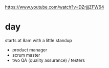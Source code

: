 #+BRAIN_PARENTS: index

https://www.youtube.com/watch?v=DZrjjjZFW64

* day
  :PROPERTIES:
  :ID:       fb8f3ac3-c6bf-4270-af83-673dcfd28a23
  :END:

starts at 8am with a little standup
- product manager
- scrum master
- two QA (quality assurance) / testers